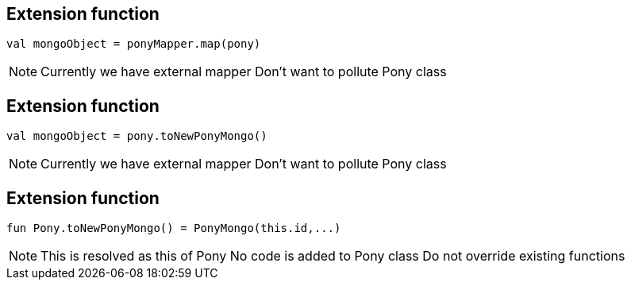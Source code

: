 == Extension function

[source, kotlin]
----
val mongoObject = ponyMapper.map(pony)
----

[NOTE.speaker]
--
Currently we have external mapper
Don't want to pollute Pony class
--

== Extension function

[source, kotlin]
----
val mongoObject = pony.toNewPonyMongo()
----

[NOTE.speaker]
--
Currently we have external mapper
Don't want to pollute Pony class
--
== Extension function

[source, kotlin]
----
fun Pony.toNewPonyMongo() = PonyMongo(this.id,...)
----

[NOTE.speaker]
--
This is resolved as this of Pony
No code is added to Pony class
Do not override existing functions
--

